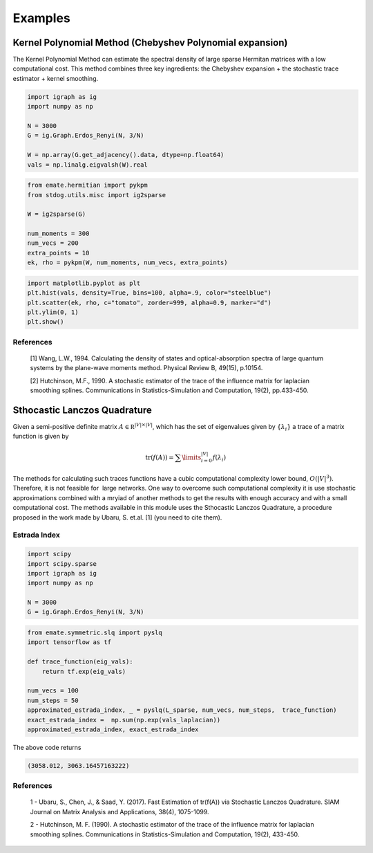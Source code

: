========
Examples
========

Kernel Polynomial Method (Chebyshev Polynomial expansion) 
=========================================================


The Kernel Polynomial Method can estimate the spectral density of large
sparse Hermitan matrices with a low computational cost. This method
combines three key ingredients: the Chebyshev expansion + the stochastic
trace estimator + kernel smoothing.


.. code-block:: python

    import igraph as ig
    import numpy as np

    N = 3000
    G = ig.Graph.Erdos_Renyi(N, 3/N)

    W = np.array(G.get_adjacency().data, dtype=np.float64)
    vals = np.linalg.eigvalsh(W).real

.. code-block:: python

    from emate.hermitian import pykpm
    from stdog.utils.misc import ig2sparse 

    W = ig2sparse(G)

    num_moments = 300
    num_vecs = 200
    extra_points = 10
    ek, rho = pykpm(W, num_moments, num_vecs, extra_points)

.. code-block:: python

    import matplotlib.pyplot as plt
    plt.hist(vals, density=True, bins=100, alpha=.9, color="steelblue")
    plt.scatter(ek, rho, c="tomato", zorder=999, alpha=0.9, marker="d")
    plt.ylim(0, 1)
    plt.show()


.. image:: imgs/kpm.png

References
----------

    [1] Wang, L.W., 1994. Calculating the density of states and
    optical-absorption spectra of large quantum systems by the plane-wave moments
    method. Physical Review B, 49(15), p.10154.

    [2] Hutchinson, M.F., 1990. A stochastic estimator of the trace of the
    influence matrix for laplacian smoothing splines. Communications in
    Statistics-Simulation and Computation, 19(2), pp.433-450.



Sthocastic Lanczos Quadrature
=============================

Given a semi-positive definite matrix :math:`A \in \mathbb R^{|V|\times|V|}`,
which has the set of eigenvalues given by :math:`\{\lambda_i\}` a trace of
a matrix function is given by

.. math:: 

    \mathrm{tr}(f(A)) = \sum\limits_{i=0}^{|V|} f(\lambda_i)

The methods for calculating such traces functions have a
cubic computational complexity lower bound,  :math:`O(|V|^3)`.
Therefore, it is not feasible for  large networks. One way
to overcome such computational complexity it is use stochastic approximations
combined with a mryiad of another methods
to get the results with enough accuracy and with a small computational cost. 
The methods available in this module uses the Sthocastic Lanczos Quadrature, 
a procedure proposed in the work made by Ubaru, S. et.al. [1] (you need to cite them).


Estrada Index
-------------

.. code-block:: python

    import scipy
    import scipy.sparse
    import igraph as ig
    import numpy as np

    N = 3000
    G = ig.Graph.Erdos_Renyi(N, 3/N) 

.. code-block:: python

    from emate.symmetric.slq import pyslq
    import tensorflow as tf

    def trace_function(eig_vals):
        return tf.exp(eig_vals)

    num_vecs = 100
    num_steps = 50
    approximated_estrada_index, _ = pyslq(L_sparse, num_vecs, num_steps,  trace_function)
    exact_estrada_index =  np.sum(np.exp(vals_laplacian))
    approximated_estrada_index, exact_estrada_index


The above code returns

.. code-block:: bash

    (3058.012, 3063.16457163222)

References
----------

    1 - Ubaru, S., Chen, J., & Saad, Y. (2017). Fast Estimation of tr(f(A)) via Stochastic Lanczos Quadrature. 
    SIAM Journal on Matrix Analysis and Applications, 38(4), 1075-1099.

    2 - Hutchinson, M. F. (1990). A stochastic estimator of the trace of the
    influence matrix for laplacian smoothing splines. Communications in
    Statistics-Simulation and Computation, 19(2), 433-450.
